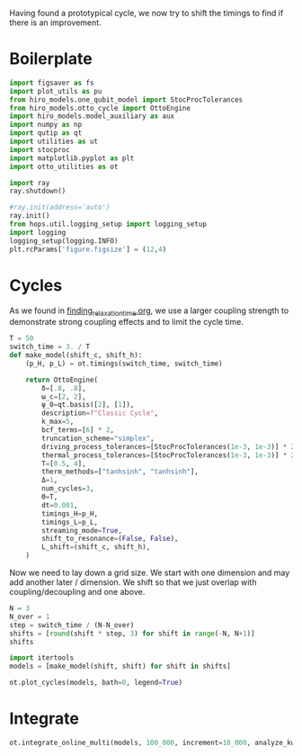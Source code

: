 :PROPERTIES:
:ID:       c06111fd-d719-433d-a316-c163f6e1d384
:END:
#+PROPERTY: header-args :session otto_cycle_shift :kernel python :pandoc no :async yes :tangle tangle/cycle_shift.py

Having found a prototypical cycle, we now try to shift the timings to
find if there is an improvement.

* Boilerplate
#+name: boilerplate
#+begin_src jupyter-python :results none
    import figsaver as fs
    import plot_utils as pu
    from hiro_models.one_qubit_model import StocProcTolerances
    from hiro_models.otto_cycle import OttoEngine
    import hiro_models.model_auxiliary as aux
    import numpy as np
    import qutip as qt
    import utilities as ut
    import stocproc
    import matplotlib.pyplot as plt
    import otto_utilities as ot

    import ray
    ray.shutdown()

    #ray.init(address='auto')
    ray.init()
    from hops.util.logging_setup import logging_setup
    import logging
    logging_setup(logging.INFO)
    plt.rcParams['figure.figsize'] = (12,4)
#+end_src

* Cycles
As we found in [[id:66cb884e-8724-488d-88da-21b929ffc2bb][finding_relaxation_time.org]], we use a larger coupling
strength to demonstrate strong coupling effects and to limit the cycle time.

#+begin_src jupyter-python
  T = 50
  switch_time = 3. / T
  def make_model(shift_c, shift_h):
      (p_H, p_L) = ot.timings(switch_time, switch_time)

      return OttoEngine(
          δ=[.8, .8],
          ω_c=[2, 2],
          ψ_0=qt.basis([2], [1]),
          description=f"Classic Cycle",
          k_max=5,
          bcf_terms=[6] * 2,
          truncation_scheme="simplex",
          driving_process_tolerances=[StocProcTolerances(1e-3, 1e-3)] * 2,
          thermal_process_tolerances=[StocProcTolerances(1e-3, 1e-3)] * 2,
          T=[0.5, 4],
          therm_methods=["tanhsinh", "tanhsinh"],
          Δ=1,
          num_cycles=3,
          Θ=T,
          dt=0.001,
          timings_H=p_H,
          timings_L=p_L,
          streaming_mode=True,
          shift_to_resonance=(False, False),
          L_shift=(shift_c, shift_h),
      )
#+end_src

#+RESULTS:

Now we need to lay down a grid size.
We start with one dimension and may add another later / dimension.
We shift so that we just overlap with coupling/decoupling and one above.
#+begin_src jupyter-python
  N = 3
  N_over = 1
  step = switch_time / (N-N_over)
  shifts = [round(shift * step, 3) for shift in range(-N, N+1)]
  shifts
#+end_src

#+RESULTS:
| -0.09 | -0.06 | -0.03 | 0.0 | 0.03 | 0.06 | 0.09 |

#+begin_src jupyter-python
  import itertools
  models = [make_model(shift, shift) for shift in shifts]
#+end_src

#+RESULTS:

#+begin_src jupyter-python :tangle no
  ot.plot_cycles(models, bath=0, legend=True)
#+end_src

#+RESULTS:
:RESULTS:
| <Figure | size | 1200x400 | with | 1 | Axes> | <AxesSubplot: | xlabel= | $\tau$ | ylabel= | Operator Norm | > |
[[file:./.ob-jupyter/06bdf2762c4a0b4e357590d4a83b697c240f2985.svg]]
:END:

* Integrate
#+begin_src jupyter-python
  ot.integrate_online_multi(models, 100_000, increment=10_000, analyze_kwargs=dict(every=10_000))
#+end_src
